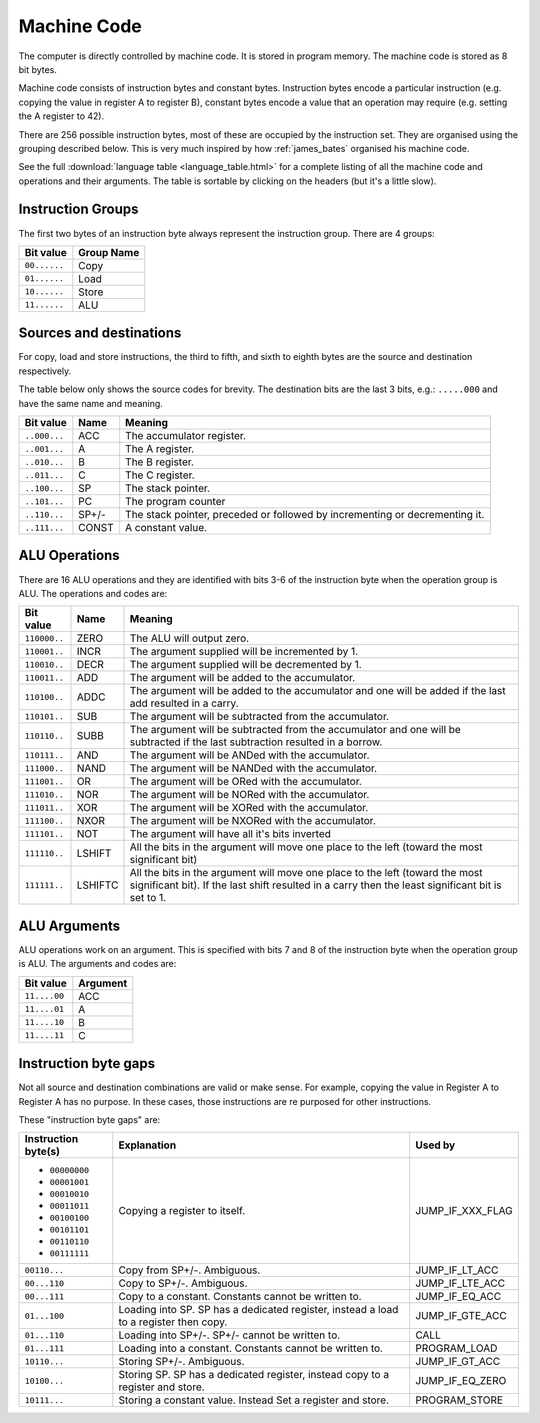 Machine Code
============

The computer is directly controlled by machine code. It is stored in program
memory. The machine code is stored as 8 bit bytes.

Machine code consists of instruction bytes and constant bytes. Instruction bytes
encode a particular instruction (e.g. copying the value in register A to
register B), constant bytes encode a value that an operation may require (e.g.
setting the A register to 42).

There are 256 possible instruction bytes, most of these are occupied by the
instruction set. They are organised using the grouping described below. This
is very much inspired by how :ref:`james_bates` organised his machine code.

See the full :download:`language table <language_table.html>` for a complete
listing of all the machine code and operations and their arguments. The table is
sortable by clicking on the headers (but it's a little slow).

Instruction Groups
------------------

The first two bytes of an instruction byte always represent the instruction
group. There are 4 groups:

+--------------+------------+
| Bit value    | Group Name |
+==============+============+
| ``00......`` | Copy       |
+--------------+------------+
| ``01......`` | Load       |
+--------------+------------+
| ``10......`` | Store      |
+--------------+------------+
| ``11......`` | ALU        |
+--------------+------------+

Sources and destinations
------------------------

For copy, load and store instructions, the third to fifth, and sixth to eighth
bytes are the source and destination respectively.

The table below only shows the source codes for brevity. The destination bits
are the last 3 bits, e.g.: ``.....000`` and have the same name and meaning.

+--------------+-------+-----------------------------------------------------------------------------+
| Bit value    | Name  | Meaning                                                                     |
+==============+=======+=============================================================================+
| ``..000...`` | ACC   | The accumulator register.                                                   |
+--------------+-------+-----------------------------------------------------------------------------+
| ``..001...`` | A     | The A register.                                                             |
+--------------+-------+-----------------------------------------------------------------------------+
| ``..010...`` | B     | The B register.                                                             |
+--------------+-------+-----------------------------------------------------------------------------+
| ``..011...`` | C     | The C register.                                                             |
+--------------+-------+-----------------------------------------------------------------------------+
| ``..100...`` | SP    | The stack pointer.                                                          |
+--------------+-------+-----------------------------------------------------------------------------+
| ``..101...`` | PC    | The program counter                                                         |
+--------------+-------+-----------------------------------------------------------------------------+
| ``..110...`` | SP+/- | The stack pointer, preceded or followed by incrementing or decrementing it. |
+--------------+-------+-----------------------------------------------------------------------------+
| ``..111...`` | CONST | A constant value.                                                           |
+--------------+-------+-----------------------------------------------------------------------------+

ALU Operations
--------------

There are 16 ALU operations and they are identified with bits 3-6 of the
instruction byte when the operation group is ALU. The operations and codes are:

+--------------+---------+-----------------------------------------------------------------------------------------------------------------------------------------------------------------------------------+
| Bit value    | Name    | Meaning                                                                                                                                                                           |
+==============+=========+===================================================================================================================================================================================+
| ``110000..`` | ZERO    | The ALU will output zero.                                                                                                                                                         |
+--------------+---------+-----------------------------------------------------------------------------------------------------------------------------------------------------------------------------------+
| ``110001..`` | INCR    | The argument supplied will be incremented by 1.                                                                                                                                   |
+--------------+---------+-----------------------------------------------------------------------------------------------------------------------------------------------------------------------------------+
| ``110010..`` | DECR    | The argument supplied will be decremented by 1.                                                                                                                                   |
+--------------+---------+-----------------------------------------------------------------------------------------------------------------------------------------------------------------------------------+
| ``110011..`` | ADD     | The argument will be added to the accumulator.                                                                                                                                    |
+--------------+---------+-----------------------------------------------------------------------------------------------------------------------------------------------------------------------------------+
| ``110100..`` | ADDC    | The argument will be added to the accumulator and one will be added if the last add resulted in a carry.                                                                          |
+--------------+---------+-----------------------------------------------------------------------------------------------------------------------------------------------------------------------------------+
| ``110101..`` | SUB     | The argument will be subtracted from the accumulator.                                                                                                                             |
+--------------+---------+-----------------------------------------------------------------------------------------------------------------------------------------------------------------------------------+
| ``110110..`` | SUBB    | The argument will be subtracted from the accumulator and one will be subtracted if the last subtraction resulted in a borrow.                                                     |
+--------------+---------+-----------------------------------------------------------------------------------------------------------------------------------------------------------------------------------+
| ``110111..`` | AND     | The argument will be ANDed with the accumulator.                                                                                                                                  |
+--------------+---------+-----------------------------------------------------------------------------------------------------------------------------------------------------------------------------------+
| ``111000..`` | NAND    | The argument will be NANDed with the accumulator.                                                                                                                                 |
+--------------+---------+-----------------------------------------------------------------------------------------------------------------------------------------------------------------------------------+
| ``111001..`` | OR      | The argument will be ORed with the accumulator.                                                                                                                                   |
+--------------+---------+-----------------------------------------------------------------------------------------------------------------------------------------------------------------------------------+
| ``111010..`` | NOR     | The argument will be NORed with the accumulator.                                                                                                                                  |
+--------------+---------+-----------------------------------------------------------------------------------------------------------------------------------------------------------------------------------+
| ``111011..`` | XOR     | The argument will be XORed with the accumulator.                                                                                                                                  |
+--------------+---------+-----------------------------------------------------------------------------------------------------------------------------------------------------------------------------------+
| ``111100..`` | NXOR    | The argument will be NXORed with the accumulator.                                                                                                                                 |
+--------------+---------+-----------------------------------------------------------------------------------------------------------------------------------------------------------------------------------+
| ``111101..`` | NOT     | The argument will have all it's bits inverted                                                                                                                                     |
+--------------+---------+-----------------------------------------------------------------------------------------------------------------------------------------------------------------------------------+
| ``111110..`` | LSHIFT  | All the bits in the argument will move one place to the left (toward the most significant bit)                                                                                    |
+--------------+---------+-----------------------------------------------------------------------------------------------------------------------------------------------------------------------------------+
| ``111111..`` | LSHIFTC | All the bits in the argument will move one place to the left (toward the most significant bit). If the last shift resulted in a carry then the least significant bit is set to 1. |
+--------------+---------+-----------------------------------------------------------------------------------------------------------------------------------------------------------------------------------+

ALU Arguments
-------------

ALU operations work on an argument. This is specified with bits 7 and 8 of the
instruction byte when the operation group is ALU. The arguments and codes are:

+--------------+----------+
| Bit value    | Argument |
+==============+==========+
| ``11....00`` | ACC      |
+--------------+----------+
| ``11....01`` | A        |
+--------------+----------+
| ``11....10`` | B        |
+--------------+----------+
| ``11....11`` | C        |
+--------------+----------+

Instruction byte gaps
---------------------

Not all source and destination combinations are valid or make sense. For
example, copying the value in Register A to Register A has no purpose. In these
cases, those instructions are re purposed for other instructions.

These "instruction byte gaps" are:

+---------------------+---------------------------------------------------------------------------------------+------------------+
| Instruction byte(s) | Explanation                                                                           | Used by          |
+=====================+=======================================================================================+==================+
| - ``00000000``      | Copying a register to itself.                                                         | JUMP_IF_XXX_FLAG |
| - ``00001001``      |                                                                                       |                  |
| - ``00010010``      |                                                                                       |                  |
| - ``00011011``      |                                                                                       |                  |
| - ``00100100``      |                                                                                       |                  |
| - ``00101101``      |                                                                                       |                  |
| - ``00110110``      |                                                                                       |                  |
| - ``00111111``      |                                                                                       |                  |
+---------------------+---------------------------------------------------------------------------------------+------------------+
| ``00110...``        | Copy from SP+/-. Ambiguous.                                                           | JUMP_IF_LT_ACC   |
+---------------------+---------------------------------------------------------------------------------------+------------------+
| ``00...110``        | Copy to SP+/-. Ambiguous.                                                             | JUMP_IF_LTE_ACC  |
+---------------------+---------------------------------------------------------------------------------------+------------------+
| ``00...111``        | Copy to a constant. Constants cannot be written to.                                   | JUMP_IF_EQ_ACC   |
+---------------------+---------------------------------------------------------------------------------------+------------------+
| ``01...100``        | Loading into SP. SP has a dedicated register, instead a load to a register then copy. | JUMP_IF_GTE_ACC  |
+---------------------+---------------------------------------------------------------------------------------+------------------+
| ``01...110``        | Loading into SP+/-. SP+/- cannot be written to.                                       | CALL             |
+---------------------+---------------------------------------------------------------------------------------+------------------+
| ``01...111``        | Loading into a constant. Constants cannot be written to.                              | PROGRAM_LOAD     |
+---------------------+---------------------------------------------------------------------------------------+------------------+
| ``10110...``        | Storing SP+/-. Ambiguous.                                                             | JUMP_IF_GT_ACC   |
+---------------------+---------------------------------------------------------------------------------------+------------------+
| ``10100...``        | Storing SP. SP has a dedicated register, instead copy to a register and store.        | JUMP_IF_EQ_ZERO  |
+---------------------+---------------------------------------------------------------------------------------+------------------+
| ``10111...``        | Storing a constant value. Instead Set a register and store.                           | PROGRAM_STORE    |
+---------------------+---------------------------------------------------------------------------------------+------------------+
